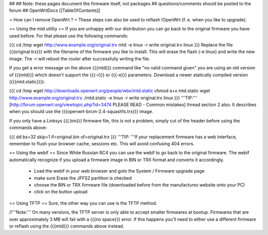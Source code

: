 ##
## Note: these pages document the firmware itself, not packages
##       questions/comments should be posted to the forum
##
OpenWrtDocs [[TableOfContents]]

= How can I remove OpenWrt ? =
These steps can also be used to reflash !OpenWrt (f. e. when you like to upgrade).

== Using the mtd utility ==
If you are unhappy with our distribution you can go back to the original firmware you have used before. For that please use the following commands:

{{{
cd /tmp
wget http://www.example.org/original.trx
mtd -e linux -r write original.trx linux
}}}
Replace the file {{{original.trx}}} with the filename of the firmware you like to install. This will erase the flash (-e linux) and write the new image. The -r will reboot the router after successfully writing the file.

If you get a error message on the above {{{mtd}}} command like "no valid command given" you are using an old version of {{{mtd}}} which doesn't support the {{{-r}}} or {{{-e}}} parameters. Download a newer statically compiled version ({{{mtd.static}}}):

{{{
cd /tmp
wget http://downloads.openwrt.org/people/wbx/mtd.static
chmod a+x mtd.static
wget http://www.example.org/original.trx
./mtd.static -e linux -r write original.trx linux
}}}
'''TIP:''' [http://forum.openwrt.org/viewtopic.php?id=3474 PLEASE READ - Common mistakes] thread section 2 also. It describes when you should use the {{{openwrt-brcm-2.4-squashfs.trx}}} image.

If you only have a Linksys {{{.bin}}} firmware file, this is not a problem, simply cut of the header before using the commands above:

{{{
dd bs=32 skip=1 if=original.bin of=original.trx
}}}
'''TIP: '''If your replacement firmware has a web interface, remember to flush your browser cache, sessions etc. This will avoid confusing 404 errors.

== Using the webif ==
Since White Russian RC4 you can use the webif to go back to the original firmware. The webif automatically recognize if you upload a firmware image in BIN or TRX format and converts it accordingly.

 * Load the webif in your web browser and goto the System / Firmware upgrade page
 * make sure Erase the JFFS2 partition is checked
 * choose the BIN or TRX firmware file (downloaded before from the manufactures website onto your PC)
 * click on the button upload
== Using TFTP ==
Sure, the other way you can use is the TFTP method.

/!\ '''Note:''' On many versions, the TFTP server is only able to accept smaller firmwares at bootup. Firmwares that are over approximately 3 MB will fail with a {{{no space}}} error. If this happens you'll need to either use a different firmware or reflash using the {{{mtd}}} commands above instead.
